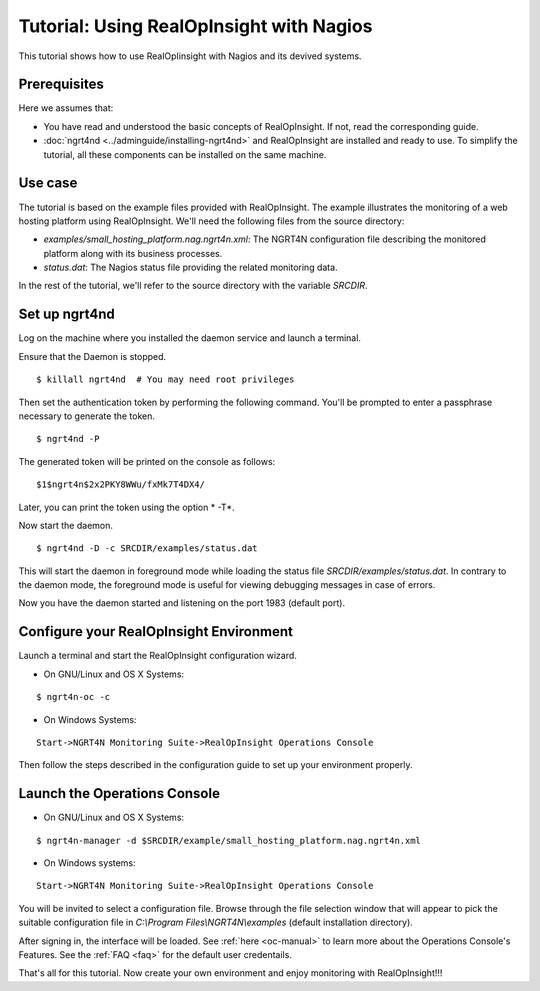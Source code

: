 =======================================================
Tutorial: Using RealOpInsight with Nagios
=======================================================

This tutorial shows how to use RealOpIinsight with Nagios and its devived systems.

Prerequisites
---------------

Here we assumes that:

+ You have read and understood the basic concepts of RealOpInsight. 
  If not, read the corresponding guide.
+ :doc:`ngrt4nd <../adminguide/installing-ngrt4nd>` and RealOpInsight 
  are installed and ready to use. To simplify the tutorial, all these 
  components can be installed on the same machine.



Use case
--------

The tutorial is based on the example files provided with RealOpInsight. 
The example illustrates the monitoring of a web hosting platform using RealOpInsight. 
We'll need the following files from the source directory:

+ *examples/small_hosting_platform.nag.ngrt4n.xml*: The
  NGRT4N configuration file describing the monitored platform along with
  its business processes.
+ *status.dat*: The Nagios status file providing the related
  monitoring data.

In the rest of the tutorial, we'll refer to the source directory with
the variable *SRCDIR*.


Set up ngrt4nd
------------------------------------

Log on the machine where you installed the daemon service and launch a
terminal.

Ensure that the Daemon is stopped.

::

    $ killall ngrt4nd  # You may need root privileges


Then set the authentication token by performing the following command.
You'll be prompted to enter a passphrase necessary to generate the
token.

::

    $ ngrt4nd -P 


The generated token will be printed on the console as follows:

::

    $1$ngrt4n$2x2PKY8WWu/fxMk7T4DX4/ 


Later, you can print the token using the option * -T*.

Now start the daemon.

::

    $ ngrt4nd -D -c SRCDIR/examples/status.dat


This will start the daemon in foreground mode while loading the status
file *SRCDIR/examples/status.dat*. In contrary to the daemon mode, the
foreground mode is useful for viewing debugging messages in case of
errors.

Now you have the daemon started and listening on the port 1983
(default port).


Configure your RealOpInsight Environment
----------------------------------------

Launch a terminal and start the RealOpInsight configuration wizard.

* On GNU/Linux and OS X Systems:

::

    $ ngrt4n-oc -c


* On Windows Systems:

::

    Start->NGRT4N Monitoring Suite->RealOpInsight Operations Console


Then follow the steps described in the configuration guide to set up your 
environment properly.


Launch the Operations Console
-----------------------------

* On GNU/Linux and OS X Systems:

::

    $ ngrt4n-manager -d $SRCDIR/example/small_hosting_platform.nag.ngrt4n.xml


* On Windows systems:

::

    Start->NGRT4N Monitoring Suite->RealOpInsight Operations Console


You will be invited to select a configuration file. Browse through the
file selection window that will appear to pick the suitable
configuration file in *C:\\Program Files\\NGRT4N\\examples* (default
installation directory).

After signing in, the interface will be loaded. See :ref:`here <oc-manual>` 
to learn more about the Operations Console's Features. See the :ref:`FAQ <faq>` for the
default user credentails.

That's all for this tutorial. Now create your own environment and enjoy 
monitoring with RealOpInsight!!!

